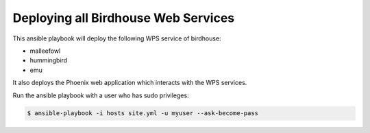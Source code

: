 ====================================
Deploying all Birdhouse Web Services
====================================

This ansible playbook will deploy the following WPS service of birdhouse:

* malleefowl
* hummingbird
* emu

It also deploys the Phoenix web application which interacts with the WPS services.

Run the ansible playbook with a user who has sudo privileges:

.. code:: bash

   $ ansible-playbook -i hosts site.yml -u myuser --ask-become-pass




